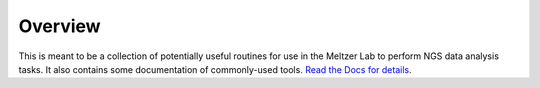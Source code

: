 ========
Overview
========

This is meant to be a collection of potentially useful routines for use in 
the Meltzer Lab to perform NGS data analysis tasks.  It also contains some
documentation of commonly-used tools.  `Read the Docs for details 
<https://seqtools.readthedocs.com/>`_.
